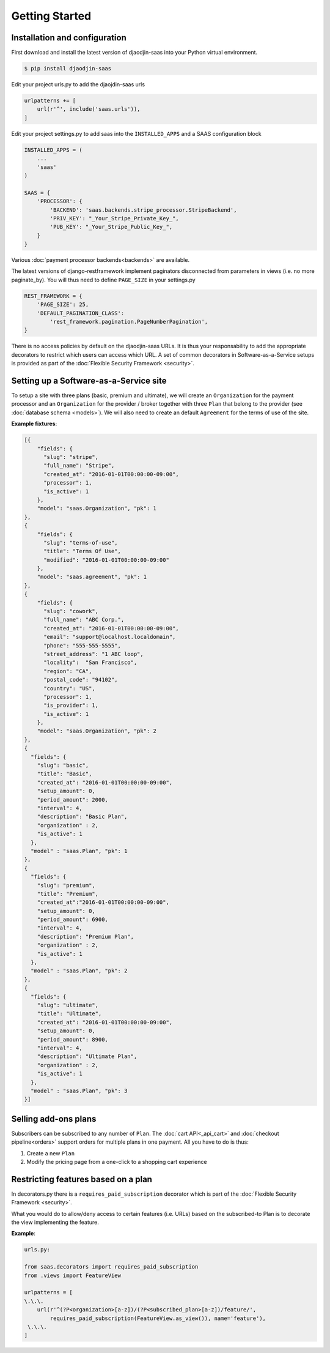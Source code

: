 Getting Started
===============

Installation and configuration
------------------------------

First download and install the latest version of djaodjin-saas into your
Python virtual environment.

.. code-block:: shell

    $ pip install djaodjin-saas


Edit your project urls.py to add the djaojdin-saas urls

.. code-block:: python

   urlpatterns += [
       url(r'^', include('saas.urls')),
   ]


Edit your project settings.py to add saas into the ``INSTALLED_APPS``
and a SAAS configuration block

.. code-block:: python

    INSTALLED_APPS = (
        ...
        'saas'
    )

    SAAS = {
        'PROCESSOR': {
            'BACKEND': 'saas.backends.stripe_processor.StripeBackend',
            'PRIV_KEY': "_Your_Stripe_Private_Key_",
            'PUB_KEY': "_Your_Stripe_Public_Key_",
        }
    }

Various :doc:`payment processor backends<backends>` are available.

The latest versions of django-restframework implement paginators disconnected
from parameters in  views (i.e. no more paginate_by). You will thus need
to define ``PAGE_SIZE`` in your settings.py

.. code-block:: python

    REST_FRAMEWORK = {
        'PAGE_SIZE': 25,
        'DEFAULT_PAGINATION_CLASS':
            'rest_framework.pagination.PageNumberPagination',
    }

There is no access policies by default on the djaodjin-saas URLs. It is thus
your responsability to add the appropriate decorators to restrict which users
can access which URL. A set of common decorators in Software-as-a-Service
setups is provided as part of the :doc:`Flexible Security Framework <security>`.


Setting up a Software-as-a-Service site
---------------------------------------

To setup a site with three plans (basic, premium and ultimate), we will create
an ``Organization`` for the payment processor and an ``Organization`` for the
provider / broker together with three ``Plan`` that belong to the provider
(see :doc:`database schema <models>`). We will also need to create an default
``Agreement`` for the terms of use of the site.

**Example fixtures**:

.. code-block:: json

    [{
        "fields": {
          "slug": "stripe",
          "full_name": "Stripe",
          "created_at": "2016-01-01T00:00:00-09:00",
          "processor": 1,
          "is_active": 1
        },
        "model": "saas.Organization", "pk": 1
    },
    {
        "fields": {
          "slug": "terms-of-use",
          "title": "Terms Of Use",
          "modified": "2016-01-01T00:00:00-09:00"
        },
        "model": "saas.agreement", "pk": 1
    },
    {
        "fields": {
          "slug": "cowork",
          "full_name": "ABC Corp.",
          "created_at": "2016-01-01T00:00:00-09:00",
          "email": "support@localhost.localdomain",
          "phone": "555-555-5555",
          "street_address": "1 ABC loop",
          "locality":  "San Francisco",
          "region": "CA",
          "postal_code": "94102",
          "country": "US",
          "processor": 1,
          "is_provider": 1,
          "is_active": 1
        },
        "model": "saas.Organization", "pk": 2
    },
    {
      "fields": {
        "slug": "basic",
        "title": "Basic",
        "created_at": "2016-01-01T00:00:00-09:00",
        "setup_amount": 0,
        "period_amount": 2000,
        "interval": 4,
        "description": "Basic Plan",
        "organization" : 2,
        "is_active": 1
      },
      "model" : "saas.Plan", "pk": 1
    },
    {
      "fields": {
        "slug": "premium",
        "title": "Premium",
        "created_at":"2016-01-01T00:00:00-09:00",
        "setup_amount": 0,
        "period_amount": 6900,
        "interval": 4,
        "description": "Premium Plan",
        "organization" : 2,
        "is_active": 1
      },
      "model" : "saas.Plan", "pk": 2
    },
    {
      "fields": {
        "slug": "ultimate",
        "title": "Ultimate",
        "created_at": "2016-01-01T00:00:00-09:00",
        "setup_amount": 0,
        "period_amount": 8900,
        "interval": 4,
        "description": "Ultimate Plan",
        "organization" : 2,
        "is_active": 1
      },
      "model" : "saas.Plan", "pk": 3
    }]


Selling add-ons plans
---------------------

Subscribers can be subscribed to any number of ``Plan``.
The :doc:`cart API<_api_cart>` and :doc:`checkout pipeline<orders>` support
orders for multiple plans in one payment. All you have to do is thus:

1. Create a new ``Plan``
2. Modify the pricing page from a one-click to a shopping cart experience


Restricting features based on a plan
------------------------------------

In decorators.py there is a ``requires_paid_subscription`` decorator which
is part of the :doc:`Flexible Security Framework <security>`.

What you would do to allow/deny access to certain features (i.e. URLs) based
on the subscribed-to Plan is to decorate the view implementing the feature.

**Example**:

.. code-block:: python

   urls.py:

   from saas.decorators import requires_paid_subscription
   from .views import FeatureView

   urlpatterns = [
   \.\.\.
       url(r'^(?P<organization>[a-z])/(?P<subscribed_plan>[a-z])/feature/',
           requires_paid_subscription(FeatureView.as_view()), name='feature'),
    \.\.\.
   ]


